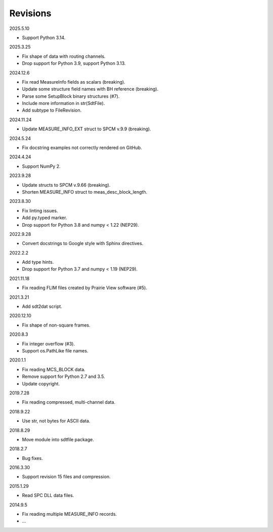 Revisions
---------

2025.5.10

- Support Python 3.14.

2025.3.25

- Fix shape of data with routing channels.
- Drop support for Python 3.9, support Python 3.13.

2024.12.6

- Fix read MeasureInfo fields as scalars (breaking).
- Update some structure field names with BH reference (breaking).
- Parse some SetupBlock binary structures (#7).
- Include more information in str(SdtFile).
- Add subtype to FileRevision.

2024.11.24

- Update MEASURE_INFO_EXT struct to SPCM v.9.9 (breaking).

2024.5.24

- Fix docstring examples not correctly rendered on GitHub.

2024.4.24

- Support NumPy 2.

2023.9.28

- Update structs to SPCM v.9.66 (breaking).
- Shorten MEASURE_INFO struct to meas_desc_block_length.

2023.8.30

- Fix linting issues.
- Add py.typed marker.
- Drop support for Python 3.8 and numpy < 1.22 (NEP29).

2022.9.28

- Convert docstrings to Google style with Sphinx directives.

2022.2.2

- Add type hints.
- Drop support for Python 3.7 and numpy < 1.19 (NEP29).

2021.11.18

- Fix reading FLIM files created by Prairie View software (#5).

2021.3.21

- Add sdt2dat script.

2020.12.10

- Fix shape of non-square frames.

2020.8.3

- Fix integer overflow (#3).
- Support os.PathLike file names.

2020.1.1

- Fix reading MCS_BLOCK data.
- Remove support for Python 2.7 and 3.5.
- Update copyright.

2019.7.28

- Fix reading compressed, multi-channel data.

2018.9.22

- Use str, not bytes for ASCII data.

2018.8.29

- Move module into sdtfile package.

2018.2.7

- Bug fixes.

2016.3.30

- Support revision 15 files and compression.

2015.1.29

- Read SPC DLL data files.

2014.9.5

- Fix reading multiple MEASURE_INFO records.
- …
